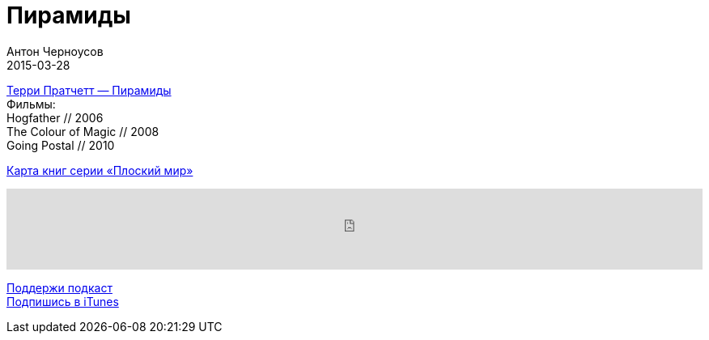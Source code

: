 = Пирамиды
Антон Черноусов
2015-03-28
:jbake-type: post
:jbake-status: published
:jbake-tags: Подкаст, Чтиво
:jbake-summary: Самый плоский мир во всей множественной Вселенной возвращается во всем великолепии (в комплект входят: слоны – четыре штуки, Великий А’Туин, вселенская черепаха, – одна штука, безумные обитатели Диска – численность постоянно растет).


http://bit.ly/TastyBooks12[Терри Пратчетт — Пирамиды] +
Фильмы: +
Hogfather // 2006 +
The Colour of Magic // 2008 +
Going Postal // 2010

https://lurkmore.so/images/6/68/Pratchett_schedule.jpg[Карта книг серии «Плоский мир»]

++++
<iframe src='https://www.podbean.com/media/player/znfc2-5a4ecc?from=yiiadmin' data-link='https://www.podbean.com/media/player/znfc2-5a4ecc?from=yiiadmin' height='100' width='100%' frameborder='0' scrolling='no' data-name='pb-iframe-player' ></iframe>
++++

http://bit.ly/TAOPpatron[Поддержи подкаст] +
http://bit.ly/tastybooks[Подпишись в iTunes]






